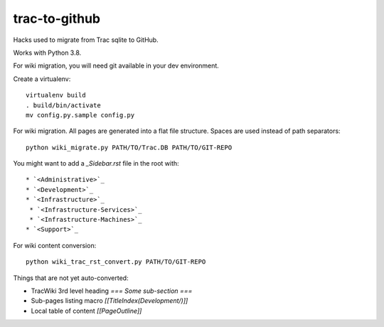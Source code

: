 trac-to-github
==============

Hacks used to migrate from Trac sqlite to GitHub.

Works with Python 3.8.

For wiki migration, you will need git available in your dev environment.

Create a virtualenv::

    virtualenv build
    . build/bin/activate
    mv config.py.sample config.py


For wiki migration.
All pages are generated into a flat file structure.
Spaces are used instead of path separators::

    python wiki_migrate.py PATH/TO/Trac.DB PATH/TO/GIT-REPO

You might want to add a `_Sidebar.rst` file in the root with::

    * `<Administrative>`_
    * `<Development>`_
    * `<Infrastructure>`_
     * `<Infrastructure-Services>`_
     * `<Infrastructure-Machines>`_
    * `<Support>`_

For wiki content conversion::

    python wiki_trac_rst_convert.py PATH/TO/GIT-REPO


Things that are not yet auto-converted:

* TracWiki 3rd level heading `=== Some sub-section ===`
* Sub-pages listing macro `[[TitleIndex(Development/)]]`
* Local table of content `[[PageOutline]]`
